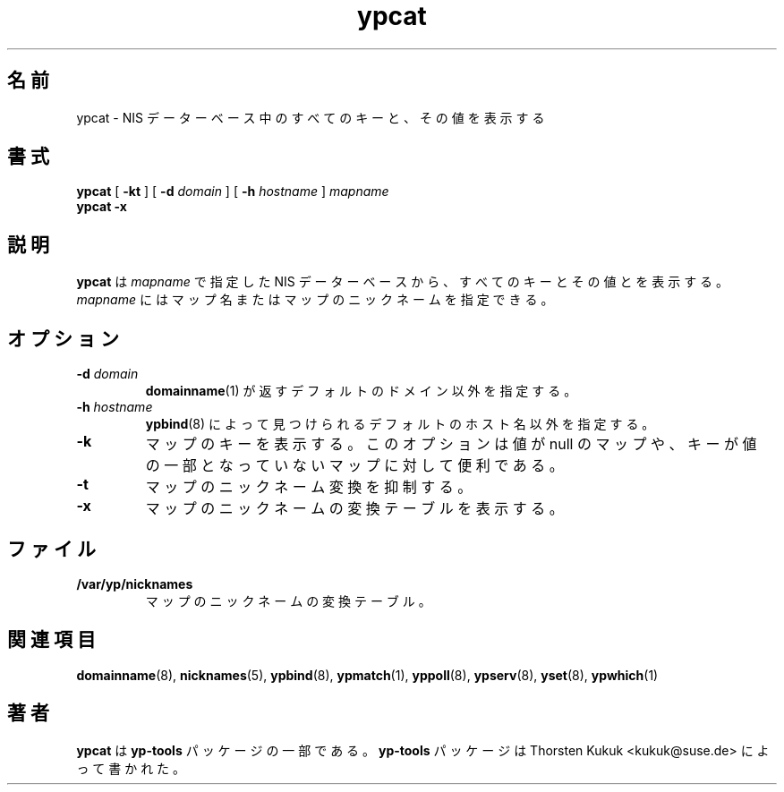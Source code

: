 .\" -*- nroff -*-
.\" Copyright (C) 1998, 1999, 2001 Thorsten Kukuk
.\" This file is part of the yp-tools.
.\" Author: Thorsten Kukuk <kukuk@suse.de>
.\"
.\" This program is free software; you can redistribute it and/or modify
.\" it under the terms of the GNU General Public License version 2 as
.\" published by the Free Software Foundation.
.\"
.\" This program is distributed in the hope that it will be useful,
.\" but WITHOUT ANY WARRANTY; without even the implied warranty of
.\" MERCHANTABILITY or FITNESS FOR A PARTICULAR PURPOSE.  See the
.\" GNU General Public License for more details.
.\"
.\" You should have received a copy of the GNU General Public License
.\" along with this program; if not, write to the Free Software Foundation,
.\" Inc., 59 Temple Place - Suite 330, Boston, MA 02111-1307, USA.
.\"
.\" Japanese Version Copyright (c) 1999 NAKANO Takeo all rights reserved.
.\" Translated Tue Sep 14 1999 by NAKANO Takeo <nakano@apm.seikei.ac.jp>
.\" Updated & Modified Tue Feb 24 00:49:45 JST 2004
.\"         by Yuichi SATO <ysato444@yahoo.co.jp>
.\"
.TH ypcat 1 "December 2001" "YP Tools 2.8"
.SH 名前
ypcat \- NIS データーベース中のすべてのキーと、その値を表示する
.SH 書式
.B ypcat
[
.BR \-kt
]
[
.BI \-d " domain"
]
[
.BI \-h " hostname"
]
.I mapname
.br
.B ypcat
.B \-x
.LP
.SH 説明
.B ypcat
は
.I mapname
で指定した NIS データーベースから、すべてのキーとその値とを表示する。
.I mapname
にはマップ名またはマップのニックネームを指定できる。
.SH オプション
.TP
.BI \-d " domain"
.BR domainname (1)
が返すデフォルトのドメイン以外を指定する。
.TP
.BI \-h " hostname"
.BR ypbind (8)
によって見つけられるデフォルトのホスト名以外を指定する。
.TP
.B \-k
マップのキーを表示する。このオプションは値が null のマップや、
キーが値の一部となっていないマップに対して便利である。
.TP
.B \-t
マップのニックネーム変換を抑制する。
.TP
.B \-x
マップのニックネームの変換テーブルを表示する。
.SH ファイル
.TP
.B /var/yp/nicknames
マップのニックネームの変換テーブル。
.SH 関連項目
.BR domainname (8),
.BR nicknames (5),
.BR ypbind (8),
.BR ypmatch (1),
.BR yppoll (8),
.BR ypserv (8),
.BR yset (8),
.BR ypwhich (1)
.LP
.SH 著者
.B ypcat
は
.B yp-tools
パッケージの一部である。
.B yp-tools
パッケージは Thorsten Kukuk <kukuk@suse.de>
によって書かれた。
